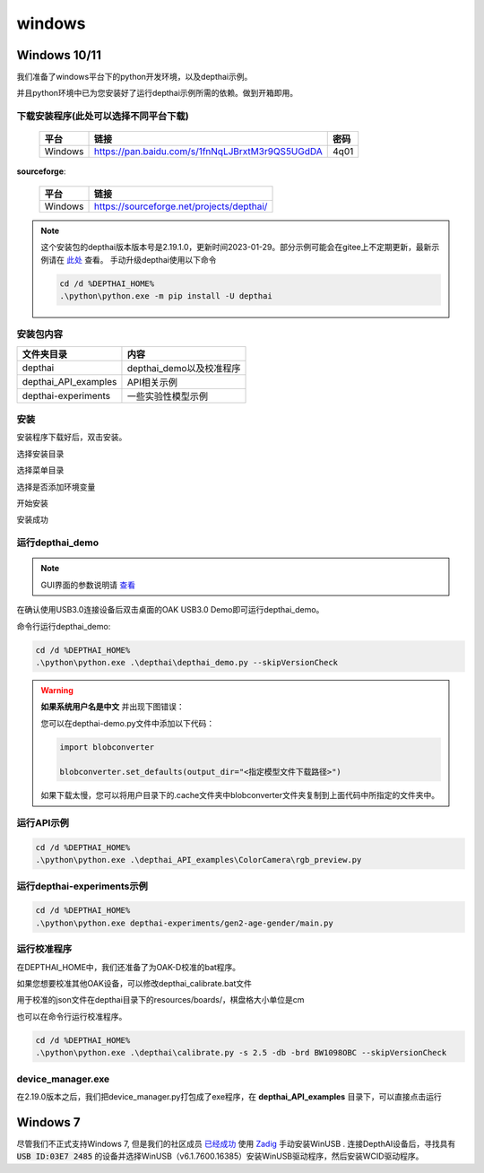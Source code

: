 windows
==========================

Windows 10/11
----------

我们准备了windows平台下的python开发环境，以及depthai示例。

并且python环境中已为您安装好了运行depthai示例所需的依赖。做到开箱即用。

.. raw:: html

    <div style="position: relative; padding-bottom: 56.25%; height: 0; overflow: hidden; max-width: 100%; height: auto;">
        <iframe src="//player.bilibili.com/player.html?aid=421575163&bvid=BV1c341187zr&cid=438680227&page=1" frameborder="0" allowfullscreen style="position: absolute; top: 0; left: 0; width: 100%; height: 100%;"> </iframe>
    </div>
    <br/>


下载安装程序(此处可以选择不同平台下载)
^^^^^^^^^^^^^^^^^^^^^^^^^^^^^^^^^^^^^^^^^^^^

    =======  ================================================================  ======
    平台      链接                                                               密码
    =======  ================================================================  ======
    Windows  https://pan.baidu.com/s/1fnNqLJBrxtM3r9QS5UGdDA                    4q01
    =======  ================================================================  ======

**sourceforge**: 

    =======  ==========================================
    平台      链接                                                  
    =======  ==========================================
    Windows  https://sourceforge.net/projects/depthai/ 
    =======  ==========================================


.. note:: 

    这个安装包的depthai版本版本号是2.19.1.0，更新时间2023-01-29。部分示例可能会在gitee上不定期更新，最新示例请在 `此处 <https://gitee.com/oakchina/depthai-experiments>`_ 查看。
    手动升级depthai使用以下命令

    .. code-block:: bash

        cd /d %DEPTHAI_HOME%
        .\python\python.exe -m pip install -U depthai

安装包内容
^^^^^^^^^^^^^^^^^^^^

=====================  ===============================================
文件夹目录               内容
=====================  ===============================================
depthai                 depthai_demo以及校准程序
depthai_API_examples    API相关示例
depthai-experiments     一些实验性模型示例
=====================  ===============================================

安装
^^^^^^^^^^^

安装程序下载好后，双击安装。

.. image:: /_static/images/GetStartedQuickly/OAKEnvironmentalSetup.png

选择安装目录

.. image:: /_static/images/GetStartedQuickly/selectDir.png

选择菜单目录

.. image:: /_static/images/GetStartedQuickly/meunDir.png

选择是否添加环境变量

.. image:: /_static/images/GetStartedQuickly/inputPath.png

开始安装

.. image:: /_static/images/GetStartedQuickly/install.png

安装成功

.. image:: /_static/images/GetStartedQuickly/success.png

运行depthai_demo
^^^^^^^^^^^

.. note:: 

    GUI界面的参数说明请 `查看 <https://www.oakchina.cn/2022/12/15/depthai_first_steps/#i-2>`__

在确认使用USB3.0连接设备后双击桌面的OAK USB3.0 Demo即可运行depthai_demo。

.. image:: /_static/images/GetStartedQuickly/oak_demo.png

.. image:: /_static/images/GetStartedQuickly/depthaiDemoShow.png

命令行运行depthai_demo:

.. code-block:: bash

    cd /d %DEPTHAI_HOME%
    .\python\python.exe .\depthai\depthai_demo.py --skipVersionCheck

.. image:: /_static/images/GetStartedQuickly/depthaiDemoCmdShow.png

.. warning::

    **如果系统用户名是中文** 并出现下图错误：

    .. image:: /_static/images/GetStartedQuickly/modeError.png

    您可以在depthai-demo.py文件中添加以下代码：

    .. code-block:: python

        import blobconverter

        blobconverter.set_defaults(output_dir="<指定模型文件下载路径>")

    如果下载太慢，您可以将用户目录下的.cache文件夹中blobconverter文件夹复制到上面代码中所指定的文件夹中。


运行API示例
^^^^^^^^^^^

.. code-block:: bash
    
    cd /d %DEPTHAI_HOME%
    .\python\python.exe .\depthai_API_examples\ColorCamera\rgb_preview.py

运行depthai-experiments示例
^^^^^^^^^^^^^^^^^^^^^^

.. code-block:: bash
    
    cd /d %DEPTHAI_HOME%
    .\python\python.exe depthai-experiments/gen2-age-gender/main.py

运行校准程序
^^^^^^^^^^^

在DEPTHAI_HOME中，我们还准备了为OAK-D校准的bat程序。

.. image:: /_static/images/GetStartedQuickly/calibrate_bat.png

如果您想要校准其他OAK设备，可以修改depthai_calibrate.bat文件

用于校准的json文件在depthai目录下的resources/boards/，棋盘格大小单位是cm

.. image:: /_static/images/GetStartedQuickly/modify_bat.png

也可以在命令行运行校准程序。

.. code-block:: bash

    cd /d %DEPTHAI_HOME%
    .\python\python.exe .\depthai\calibrate.py -s 2.5 -db -brd BW1098OBC --skipVersionCheck

device_manager.exe
^^^^^^^^^^^^^^^^^^^^^^

在2.19.0版本之后，我们把device_manager.py打包成了exe程序，在 **depthai_API_examples** 目录下，可以直接点击运行

.. image:: /_static/images/GetStartedQuickly/device_manager_show.png

Windows 7
----------

尽管我们不正式支持Windows 7, 但是我们的社区成员 `已经成功 <https://discuss.luxonis.com/d/105-run-on-win7-sp1-x64-manual-instal-usb-driver>`__ 使用 `Zadig
<https://zadig.akeo.ie/>`__ 手动安装WinUSB . 连接DepthAI设备后，寻找具有 :code:`USB ID:03E7 2485` 的设备并选择WinUSB（v6.1.7600.16385）安装WinUSB驱动程序，然后安装WCID驱动程序。

